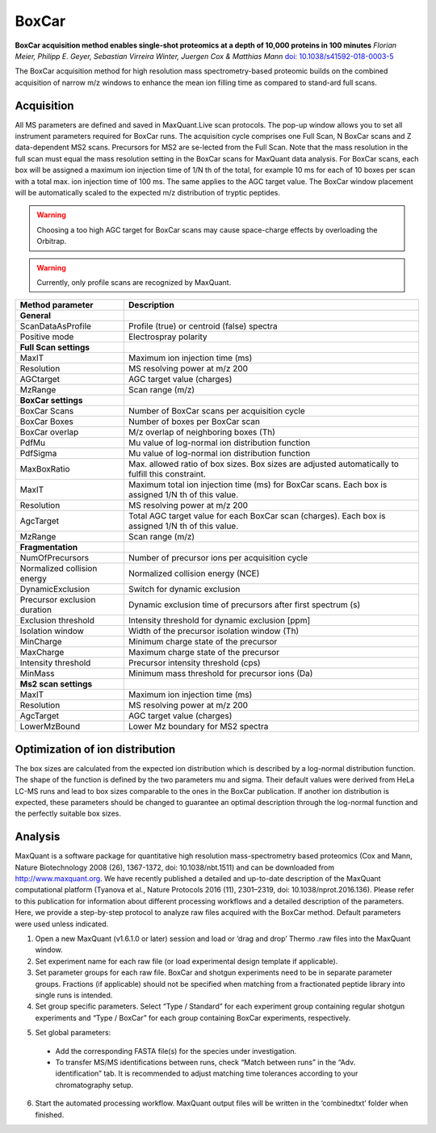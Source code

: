 BoxCar
======

.. image:: figures/image029.png
    :width: 200px
    :align: left

**BoxCar acquisition method enables single-shot proteomics at a depth of 10,000 proteins in 100 minutes**
*Florian Meier, Philipp E. Geyer, Sebastian Virreira Winter, Juergen Cox & Matthias Mann*
`doi: 10.1038/s41592-018-0003-5 <https://www.nature.com/articles/s41592-018-0003-5>`_

The BoxCar acquisition method for high resolution mass spectrometry-based proteomic builds on the combined acquisition of narrow m/z windows to enhance the mean ion filling time as compared to stand-ard full scans.

Acquisition
-----------
All MS parameters are defined and saved in MaxQuant.Live scan protocols.
The pop-up window allows you to set all instrument parameters required for BoxCar runs. The acquisition cycle comprises one Full Scan, N BoxCar scans and Z data-dependent MS2 scans. Precursors for MS2 are se-lected from the Full Scan. Note that the mass resolution in the full scan must equal the mass resolution setting in the BoxCar scans for MaxQuant data analysis. For BoxCar scans, each box will be assigned a maximum ion injection time of 1/N th of the total, for example 10 ms for each of 10 boxes per scan with a total max. ion injection time of 100 ms. The same applies to the AGC target value. The BoxCar window placement will be automatically scaled to the expected m/z distribution of tryptic peptides.

.. warning:: Choosing a too high AGC target for BoxCar scans may cause space-charge effects by overloading the Orbitrap. 

.. warning:: Currently, only profile scans are recognized by MaxQuant.  

+-----------------------------+----------------------------------------------------------------------------------------------------+
| Method parameter            | Description                                                                                        |
+=============================+====================================================================================================+
| **General**                 |                                                                                                    |
+-----------------------------+----------------------------------------------------------------------------------------------------+
| ScanDataAsProfile           | Profile (true) or centroid (false) spectra                                                         |
+-----------------------------+----------------------------------------------------------------------------------------------------+
| Positive mode               | Electrospray polarity                                                                              |
+-----------------------------+----------------------------------------------------------------------------------------------------+
| **Full Scan settings**      |                                                                                                    |
+-----------------------------+----------------------------------------------------------------------------------------------------+
| MaxIT                       | Maximum ion injection time (ms)                                                                    |
+-----------------------------+----------------------------------------------------------------------------------------------------+
| Resolution                  | MS resolving power at m/z 200                                                                      |
+-----------------------------+----------------------------------------------------------------------------------------------------+
| AGCtarget                   | AGC target value (charges)                                                                         |
+-----------------------------+----------------------------------------------------------------------------------------------------+
| MzRange                     | Scan range (m/z)                                                                                   |
+-----------------------------+----------------------------------------------------------------------------------------------------+
| **BoxCar settings**         |                                                                                                    |
+-----------------------------+----------------------------------------------------------------------------------------------------+
| BoxCar Scans                | Number of BoxCar scans per acquisition cycle                                                       |
+-----------------------------+----------------------------------------------------------------------------------------------------+
| BoxCar Boxes                | Number of boxes per BoxCar scan                                                                    |
+-----------------------------+----------------------------------------------------------------------------------------------------+
| BoxCar overlap              | M/z overlap of neighboring boxes (Th)                                                              |
+-----------------------------+----------------------------------------------------------------------------------------------------+
| PdfMu                       | Mu value of log-normal ion distribution function                                                   |
+-----------------------------+----------------------------------------------------------------------------------------------------+
| PdfSigma                    | Mu value of log-normal ion distribution function                                                   |
+-----------------------------+----------------------------------------------------------------------------------------------------+
| MaxBoxRatio                 | Max. allowed ratio of box sizes. Box sizes are adjusted automatically to fulfill this constraint.  |
+-----------------------------+----------------------------------------------------------------------------------------------------+
| MaxIT                       | Maximum total ion injection time (ms) for BoxCar scans. Each box is assigned 1/N th of this value. |
+-----------------------------+----------------------------------------------------------------------------------------------------+
| Resolution                  | MS resolving power at m/z 200                                                                      |
+-----------------------------+----------------------------------------------------------------------------------------------------+
| AgcTarget                   | Total AGC target value for each BoxCar scan (charges). Each box is assigned 1/N th of this value.  |
+-----------------------------+----------------------------------------------------------------------------------------------------+
| MzRange                     | Scan range (m/z)                                                                                   |
+-----------------------------+----------------------------------------------------------------------------------------------------+
| **Fragmentation**           |                                                                                                    |
+-----------------------------+----------------------------------------------------------------------------------------------------+
| NumOfPrecursors             | Number of precursor ions per acquisition cycle                                                     |
+-----------------------------+----------------------------------------------------------------------------------------------------+
| Normalized collision energy | Normalized collision energy (NCE)                                                                  |
+-----------------------------+----------------------------------------------------------------------------------------------------+
| DynamicExclusion            | Switch for dynamic exclusion                                                                       |
+-----------------------------+----------------------------------------------------------------------------------------------------+
| Precursor exclusion duration| Dynamic exclusion time of precursors after first spectrum (s)                                      |
+-----------------------------+----------------------------------------------------------------------------------------------------+
| Exclusion threshold         | Intensity threshold for dynamic exclusion [ppm]                                                    |
+-----------------------------+----------------------------------------------------------------------------------------------------+
| Isolation window            | Width of the precursor isolation window (Th)                                                       |
+-----------------------------+----------------------------------------------------------------------------------------------------+
| MinCharge                   | Minimum charge state of the precursor                                                              |
+-----------------------------+----------------------------------------------------------------------------------------------------+
| MaxCharge                   | Maximum charge state of the precursor                                                              |
+-----------------------------+----------------------------------------------------------------------------------------------------+
| Intensity threshold         | Precursor intensity threshold (cps)                                                                |
+-----------------------------+----------------------------------------------------------------------------------------------------+
| MinMass                     | Minimum mass threshold for precursor ions (Da)                                                     |
+-----------------------------+----------------------------------------------------------------------------------------------------+
| **Ms2 scan settings**       |                                                                                                    |
+-----------------------------+----------------------------------------------------------------------------------------------------+
| MaxIT                       | Maximum ion injection time (ms)                                                                    |
+-----------------------------+----------------------------------------------------------------------------------------------------+
| Resolution                  | MS resolving power at m/z 200                                                                      |
+-----------------------------+----------------------------------------------------------------------------------------------------+
| AgcTarget                   | AGC target value (charges)                                                                         |
+-----------------------------+----------------------------------------------------------------------------------------------------+
| LowerMzBound                | Lower Mz boundary for MS2 spectra                                                                  |
+-----------------------------+----------------------------------------------------------------------------------------------------+


Optimization of ion distribution
--------------------------------

The box sizes are calculated from the expected ion distribution which is described by
a log-normal distribution function.
The shape of the function is defined by the two parameters mu and sigma.
Their default values were derived from HeLa LC-MS runs and lead to box sizes
comparable to the ones in the BoxCar publication.
If another ion distribution is expected, these parameters should be changed to guarantee an optimal
description through the log-normal function and the perfectly suitable box sizes.

Analysis
--------
MaxQuant is a software package for quantitative high resolution mass-spectrometry based proteomics (Cox and Mann, Nature Biotechnology 2008 (26), 1367-1372, doi: 10.1038/nbt.1511) and can be downloaded from http://www.maxquant.org. We have recently published a detailed and up-to-date description of the MaxQuant computational platform (Tyanova et al., Nature Protocols 2016 (11), 2301–2319, doi: 10.1038/nprot.2016.136). Please refer to this publication for information about different processing workflows and a detailed description of the parameters. Here, we provide a step-by-step protocol to analyze raw files acquired with the BoxCar method. Default parameters were used unless indicated. 

1. Open a new MaxQuant (v1.6.1.0 or later) session and load or ‘drag and drop’ Thermo .raw files into the MaxQuant window. 
2. Set experiment name for each raw file (or load experimental design template if applicable). 
3. Set parameter groups for each raw file. BoxCar and shotgun experiments need to be in separate parameter groups. Fractions (if applicable) should not be specified when matching from a fractionated peptide library into single runs is intended.
4. Set group specific parameters. Select “Type / Standard” for each experiment group containing regular shotgun experiments and “Type / BoxCar” for each group containing BoxCar experiments, respectively. 

.. image:: figures/image038.png
    :width: 100%
    :align: center
    
5. Set global parameters:

 * Add the corresponding FASTA file(s) for the species under investigation.  
 * To transfer MS/MS identifications between runs, check “Match between runs” in the “Adv. identification” tab. It is recommended to adjust matching time tolerances according to your chromatography setup. 

6. Start the automated processing workflow. MaxQuant output files will be written in the ‘combined\txt\’ folder when finished.


